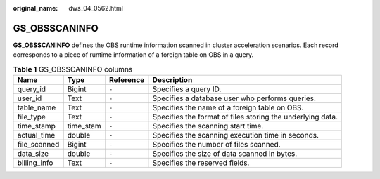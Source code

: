 :original_name: dws_04_0562.html

.. _dws_04_0562:

GS_OBSSCANINFO
==============

**GS_OBSSCANINFO** defines the OBS runtime information scanned in cluster acceleration scenarios. Each record corresponds to a piece of runtime information of a foreign table on OBS in a query.

.. table:: **Table 1** GS_OBSSCANINFO columns

   +--------------+-----------+-----------+------------------------------------------------------------+
   | Name         | Type      | Reference | Description                                                |
   +==============+===========+===========+============================================================+
   | query_id     | Bigint    | ``-``     | Specifies a query ID.                                      |
   +--------------+-----------+-----------+------------------------------------------------------------+
   | user_id      | Text      | ``-``     | Specifies a database user who performs queries.            |
   +--------------+-----------+-----------+------------------------------------------------------------+
   | table_name   | Text      | ``-``     | Specifies the name of a foreign table on OBS.              |
   +--------------+-----------+-----------+------------------------------------------------------------+
   | file_type    | Text      | ``-``     | Specifies the format of files storing the underlying data. |
   +--------------+-----------+-----------+------------------------------------------------------------+
   | time_stamp   | time_stam | ``-``     | Specifies the scanning start time.                         |
   +--------------+-----------+-----------+------------------------------------------------------------+
   | actual_time  | double    | ``-``     | Specifies the scanning execution time in seconds.          |
   +--------------+-----------+-----------+------------------------------------------------------------+
   | file_scanned | Bigint    | ``-``     | Specifies the number of files scanned.                     |
   +--------------+-----------+-----------+------------------------------------------------------------+
   | data_size    | double    | ``-``     | Specifies the size of data scanned in bytes.               |
   +--------------+-----------+-----------+------------------------------------------------------------+
   | billing_info | Text      | ``-``     | Specifies the reserved fields.                             |
   +--------------+-----------+-----------+------------------------------------------------------------+
